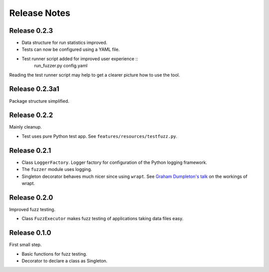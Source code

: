 =============
Release Notes
=============

Release 0.2.3
-------------

* Data structure for run statistics improved.
* Tests can now be configured using a YAML file.
* Test runner script added for improved user experience ::
    run_fuzzer.py config.yaml

Reading the test runner script may help to get a clearer picture how to use the tool.


Release 0.2.3a1
---------------

Package structure simplified.


Release 0.2.2
-------------

Mainly cleanup.

* Test uses pure Python test app. See ``features/resources/testfuzz.py``.


Release 0.2.1
-------------

* Class ``LoggerFactory``. Logger factory for configuration of the Python logging framework.

* The ``fuzzer`` module uses logging.

* Singleton decorator behaves much nicer since using ``wrapt``.
  See `Graham Dumpleton's talk <https://www.youtube.com/watch?v=W7Rv-km3ZuA&spfreload=10>`_
  on the workings of wrapt.


Release 0.2.0
-------------

Improved fuzz testing.

* Class ``FuzzExecutor`` makes fuzz testing of applications taking data files easy.


Release 0.1.0
-------------

First small step.

* Basic functions for fuzz testing.
* Decorator to declare a class as Singleton.
